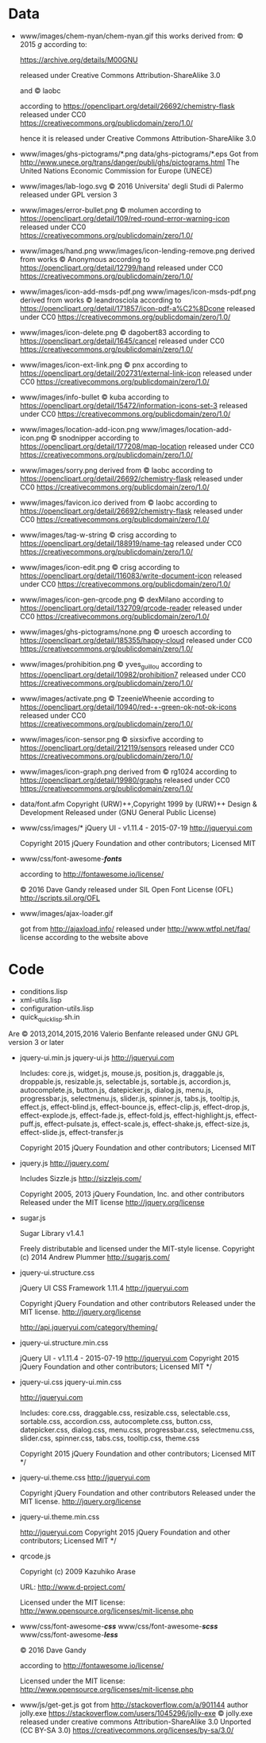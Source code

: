 * Data
- www/images/chem-nyan/chem-nyan.gif
  this works derived from:
  © 2015 /g/
  according to:

  https://archive.org/details/M00GNU

  released under Creative Commons Attribution-ShareAlike 3.0

  and © laobc

  according to https://openclipart.org/detail/26692/chemistry-flask
  released under CC0 https://creativecommons.org/publicdomain/zero/1.0/

  hence it is released under Creative Commons Attribution-ShareAlike 3.0

- www/images/ghs-pictograms/*.png
  data/ghs-pictograms/*.eps
  Got from http://www.unece.org/trans/danger/publi/ghs/pictograms.html
  The United Nations Economic Commission for Europe (UNECE)

- www/images/lab-logo.svg
  © 2016 Universita' degli Studi di Palermo
  released under GPL version 3

- www/images/error-bullet.png
  © molumen
  according to https://openclipart.org/detail/109/red-round-error-warning-icon
  released under CC0 https://creativecommons.org/publicdomain/zero/1.0/

- www/images/hand.png
  www/images/icon-lending-remove.png
  derived from works © Anonymous
  according to https://openclipart.org/detail/12799/hand
  released under CC0 https://creativecommons.org/publicdomain/zero/1.0/

- www/images/icon-add-msds-pdf.png
  www/images/icon-msds-pdf.png
  derived from works © leandrosciola
  according to https://openclipart.org/detail/171857/icon-pdf-a%C2%8Dcone
  released under CC0 https://creativecommons.org/publicdomain/zero/1.0/

- www/images/icon-delete.png
  © dagobert83
  according to https://openclipart.org/detail/1645/cancel
  released under CC0 https://creativecommons.org/publicdomain/zero/1.0/

- www/images/icon-ext-link.png
  © pnx
  according to https://openclipart.org/detail/202731/external-link-icon
  released under CC0 https://creativecommons.org/publicdomain/zero/1.0/

- www/images/info-bullet
  © kuba
  according to https://openclipart.org/detail/15472/information-icons-set-3
  released under CC0 https://creativecommons.org/publicdomain/zero/1.0/

- www/images/location-add-icon.png
  www/images/location-add-icon.png
  © snodnipper
  according to https://openclipart.org/detail/177208/map-location
  released under CC0 https://creativecommons.org/publicdomain/zero/1.0/

- www/images/sorry.png
  derived from © laobc
  according to https://openclipart.org/detail/26692/chemistry-flask
  released under CC0 https://creativecommons.org/publicdomain/zero/1.0/

- www/images/favicon.ico
  derived from © laobc
  according to https://openclipart.org/detail/26692/chemistry-flask
  released under CC0 https://creativecommons.org/publicdomain/zero/1.0/

- www/images/tag-w-string
  © crisg
  according to https://openclipart.org/detail/188919/name-tag
  released under CC0 https://creativecommons.org/publicdomain/zero/1.0/

- www/images/icon-edit.png
  © crisg
  according to https://openclipart.org/detail/116083/write-document-icon
  released under CC0 https://creativecommons.org/publicdomain/zero/1.0/

- www/images/icon-gen-qrcode.png
  © dexMilano
  according to https://openclipart.org/detail/132709/qrcode-reader
  released under CC0 https://creativecommons.org/publicdomain/zero/1.0/

- www/images/ghs-pictograms/none.png
  © uroesch
  according to https://openclipart.org/detail/185355/happy-cloud
  released under CC0 https://creativecommons.org/publicdomain/zero/1.0/

- www/images/prohibition.png
  © yves_guillou
  according to https://openclipart.org/detail/10982/prohibition7
  released under CC0 https://creativecommons.org/publicdomain/zero/1.0/

- www/images/activate.png
  © TzeenieWheenie
  according to https://openclipart.org/detail/10940/red-+-green-ok-not-ok-icons
  released under CC0 https://creativecommons.org/publicdomain/zero/1.0/

- www/images/icon-sensor.png
  © sixsixfive
  according to https://openclipart.org/detail/212119/sensors
  released under CC0 https://creativecommons.org/publicdomain/zero/1.0/

- www/images/icon-graph.png
  derived from
  © rg1024
  according to https://openclipart.org/detail/19980/graphs
  released under CC0 https://creativecommons.org/publicdomain/zero/1.0/

- data/font.afm
  Copyright (URW)++,Copyright 1999 by (URW)++ Design & Development
  Released under (GNU General Public License)

- www/css/images/*
  jQuery UI - v1.11.4 - 2015-07-19
  http://jqueryui.com

  Copyright 2015 jQuery Foundation and other contributors; Licensed MIT

- www/css/font-awesome-*/fonts/*

  according to http://fontawesome.io/license/

  © 2016 Dave Gandy
  released under SIL Open Font License (OFL)
  http://scripts.sil.org/OFL

- www/images/ajax-loader.gif

  got       from       http://ajaxload.info/      released       under
  http://www.wtfpl.net/faq/ license according to the website above

* Code
  - conditions.lisp
  - xml-utils.lisp
  - configuration-utils.lisp
  - quick_quicklisp.sh.in

  Are © 2013,2014,2015,2016 Valerio Benfante released under GNU GPL version
  3 or later

- jquery-ui.min.js
  jquery-ui.js
  http://jqueryui.com

  Includes: core.js,  widget.js, mouse.js,  position.js, draggable.js,
  droppable.js,     resizable.js,      selectable.js,     sortable.js,
  accordion.js, autocomplete.js,  button.js, datepicker.js, dialog.js,
  menu.js,   progressbar.js,  selectmenu.js,   slider.js,  spinner.js,
  tabs.js,  tooltip.js, effect.js,  effect-blind.js, effect-bounce.js,
  effect-clip.js,  effect-drop.js, effect-explode.js,  effect-fade.js,
  effect-fold.js,         effect-highlight.js,         effect-puff.js,
  effect-pulsate.js, effect-scale.js, effect-shake.js, effect-size.js,
  effect-slide.js, effect-transfer.js

  Copyright 2015 jQuery Foundation and other contributors; Licensed MIT

- jquery.js
  http://jquery.com/

  Includes Sizzle.js
  http://sizzlejs.com/

  Copyright 2005, 2013 jQuery Foundation, Inc. and other contributors
  Released under the MIT license
  http://jquery.org/license

- sugar.js

  Sugar Library v1.4.1

  Freely distributable and licensed under the MIT-style license.
  Copyright (c) 2014 Andrew Plummer
  http://sugarjs.com/

- jquery-ui.structure.css

  jQuery UI CSS Framework 1.11.4
  http://jqueryui.com

  Copyright jQuery Foundation and other contributors
  Released under the MIT license.
  http://jquery.org/license

  http://api.jqueryui.com/category/theming/


- jquery-ui.structure.min.css

  jQuery UI - v1.11.4 - 2015-07-19
  http://jqueryui.com
  Copyright 2015 jQuery Foundation and other contributors; Licensed MIT */


- jquery-ui.css
  jquery-ui.min.css

  http://jqueryui.com

  Includes:  core.css,  draggable.css,  resizable.css,  selectable.css,
  sortable.css,     accordion.css,    autocomplete.css,     button.css,
  datepicker.css,      dialog.css,      menu.css,      progressbar.css,
  selectmenu.css,   slider.css,  spinner.css,   tabs.css,  tooltip.css,
  theme.css

  Copyright 2015 jQuery Foundation and other contributors; Licensed MIT */

- jquery-ui.theme.css
  http://jqueryui.com

  Copyright jQuery Foundation and other contributors
  Released under the MIT license.
  http://jquery.org/license

- jquery-ui.theme.min.css

  http://jqueryui.com
  Copyright 2015 jQuery Foundation and other contributors; Licensed MIT */

- qrcode.js

  Copyright (c) 2009 Kazuhiko Arase

  URL: http://www.d-project.com/

  Licensed under the MIT license:
  http://www.opensource.org/licenses/mit-license.php

- www/css/font-awesome-*/css/*
  www/css/font-awesome-*/scss/*
  www/css/font-awesome-*/less/*

  © 2016 Dave Gandy

  according to http://fontawesome.io/license/

  Licensed under the MIT license:
  http://www.opensource.org/licenses/mit-license.php

- www/js/get-get.js
   got from http://stackoverflow.com/a/901144
   author jolly.exe https://stackoverflow.com/users/1045296/jolly-exe
   © jolly.exe released under creative commons
   Attribution-ShareAlike 3.0 Unported (CC BY-SA 3.0)
   https://creativecommons.org/licenses/by-sa/3.0/
